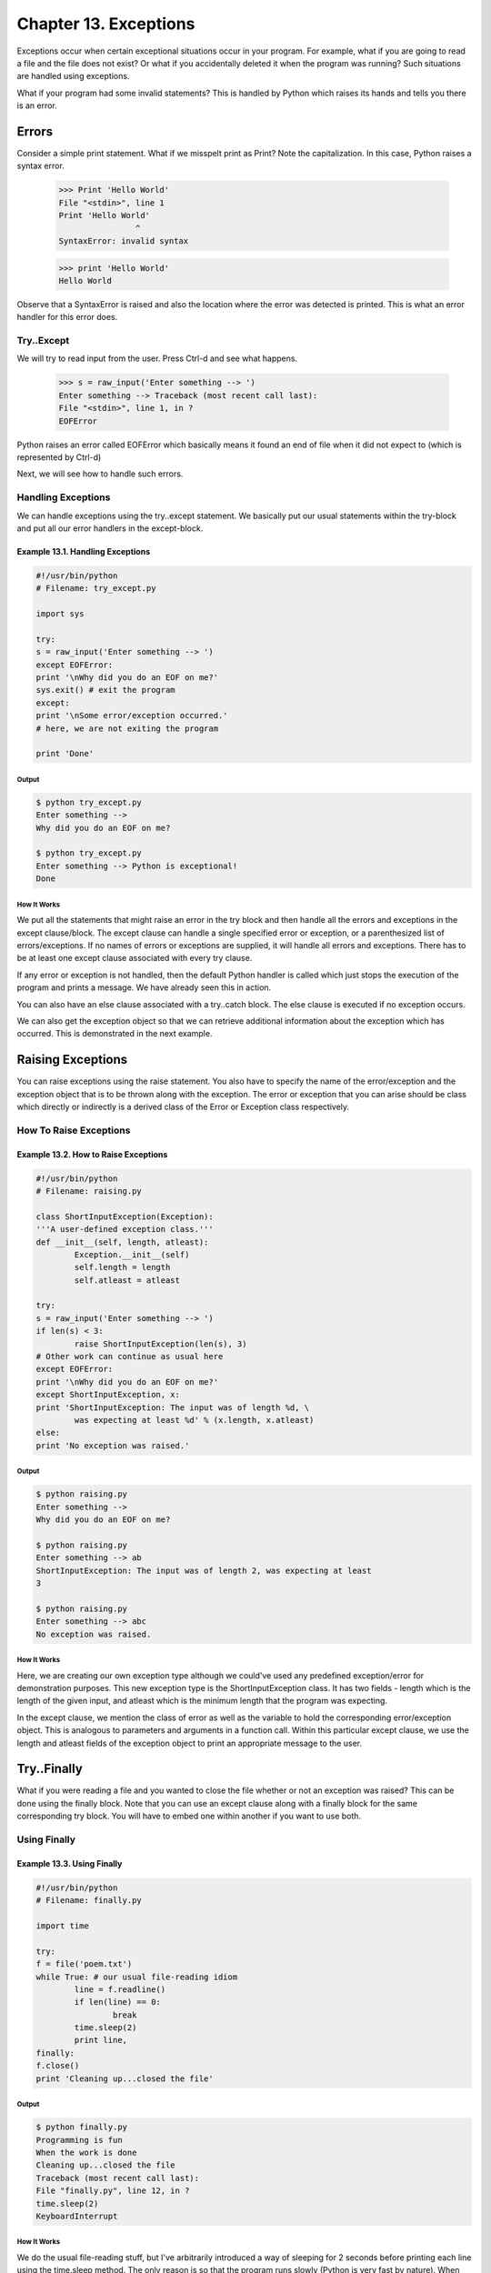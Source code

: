 Chapter 13. Exceptions
======================



Exceptions occur when certain exceptional situations occur in your
program. For example, what if you are going to read a file and the
file does not exist? Or what if you accidentally deleted it when the
program was running? Such situations are handled using exceptions.

What if your program had some invalid statements? This is handled by
Python which raises its hands and tells you there is an error.

Errors
------

Consider a simple print statement. What if we misspelt print as
Print? Note the capitalization. In this case, Python raises a syntax
error.

    >>> Print 'Hello World'
    File "<stdin>", line 1
    Print 'Hello World'
                    ^
    SyntaxError: invalid syntax

    >>> print 'Hello World'
    Hello World

Observe   that   a   SyntaxError   is   raised  and  also  the
location where the error was detected is printed. This is what an
error handler for this error does.

Try..Except
~~~~~~~~~~~

We will try to read input from the user. Press Ctrl-d and see what
happens.

    >>> s = raw_input('Enter something --> ')
    Enter something --> Traceback (most recent call last):
    File "<stdin>", line 1, in ?
    EOFError

Python    raises    an    error    called    EOFError    which
basically means it found an end of file when it did not expect to
(which is represented by Ctrl-d)

Next, we will see how to handle such errors.

Handling Exceptions
~~~~~~~~~~~~~~~~~~~

We  can  handle exceptions using the try..except statement. We
basically put our usual statements within the try-block and put all
our error handlers in the except-block.

Example 13.1. Handling Exceptions
`````````````````````````````````

.. sourcecode:: python

    #!/usr/bin/python
    # Filename: try_except.py

    import sys

    try:
    s = raw_input('Enter something --> ')
    except EOFError:
    print '\nWhy did you do an EOF on me?'
    sys.exit() # exit the program
    except:
    print '\nSome error/exception occurred.'
    # here, we are not exiting the program

    print 'Done'

Output
++++++

.. sourcecode:: bash

    $ python try_except.py
    Enter something -->
    Why did you do an EOF on me?

    $ python try_except.py
    Enter something --> Python is exceptional!
    Done

How It Works
++++++++++++

We put all the statements that might raise an error in the try block
and  then  handle  all the errors and exceptions in the except
clause/block. The except clause can handle a single specified error
or exception, or a parenthesized list of errors/exceptions. If no
names of errors or exceptions are supplied, it will handle all
errors and exceptions. There has to be at least one except clause
associated with every try clause.

If any error or exception is not handled, then the default Python
handler is called which just stops the execution of the program and
prints a message. We have already seen this in action.

You can also have an else clause associated with a try..catch block.
The else clause is executed if no exception occurs.

We  can  also get the exception object so that we can retrieve
additional information about the exception which has occurred. This
is demonstrated in the next example.

Raising Exceptions
------------------

You can raise exceptions using the raise statement. You also have to
specify the name of the error/exception and the exception object
that  is  to  be thrown along with the exception. The error or
exception that you can arise should be class which directly or
indirectly  is a derived class of the Error or Exception class
respectively.

How To Raise Exceptions
~~~~~~~~~~~~~~~~~~~~~~~

Example 13.2. How to Raise Exceptions
`````````````````````````````````````

.. sourcecode:: python

    #!/usr/bin/python
    # Filename: raising.py

    class ShortInputException(Exception):
    '''A user-defined exception class.'''
    def __init__(self, length, atleast):
            Exception.__init__(self)
            self.length = length
            self.atleast = atleast

    try:
    s = raw_input('Enter something --> ')
    if len(s) < 3:
            raise ShortInputException(len(s), 3)
    # Other work can continue as usual here
    except EOFError:
    print '\nWhy did you do an EOF on me?'
    except ShortInputException, x:
    print 'ShortInputException: The input was of length %d, \
            was expecting at least %d' % (x.length, x.atleast)
    else:
    print 'No exception was raised.'

Output
++++++

.. sourcecode:: bash

    $ python raising.py
    Enter something -->
    Why did you do an EOF on me?

    $ python raising.py
    Enter something --> ab
    ShortInputException: The input was of length 2, was expecting at least
    3

    $ python raising.py
    Enter something --> abc
    No exception was raised.

How It Works
++++++++++++

Here, we are creating our own exception type although we could've
used any predefined exception/error for demonstration purposes. This
new exception type is the ShortInputException class. It has two
fields - length which is the length of the given input, and atleast
which is the minimum length that the program was expecting.

In the except clause, we mention the class of error as well as the
variable to hold the corresponding error/exception object. This is
analogous to parameters and arguments in a function call. Within
this particular except clause, we use the length and atleast fields
of the exception object to print an appropriate message to the user.

Try..Finally
------------

What if you were reading a file and you wanted to close the file
whether or not an exception was raised? This can be done using the
finally block. Note that you can use an except clause along with a
finally block for the same corresponding try block. You will have to
embed one within another if you want to use both.

Using Finally
~~~~~~~~~~~~~

Example 13.3. Using Finally
```````````````````````````

.. sourcecode:: python

    #!/usr/bin/python
    # Filename: finally.py

    import time

    try:
    f = file('poem.txt')
    while True: # our usual file-reading idiom
            line = f.readline()
            if len(line) == 0:
                    break
            time.sleep(2)
            print line,
    finally:
    f.close()
    print 'Cleaning up...closed the file'

Output
++++++

.. sourcecode:: bash

    $ python finally.py
    Programming is fun
    When the work is done
    Cleaning up...closed the file
    Traceback (most recent call last):
    File "finally.py", line 12, in ?
    time.sleep(2)
    KeyboardInterrupt

How It Works
++++++++++++

We do the usual file-reading stuff, but I've arbitrarily introduced
a way of sleeping for 2 seconds before printing each line using the
time.sleep method. The only reason is so that the program runs
slowly (Python is very fast by nature). When the program is still
running, press Ctrl-c to interrupt/cancel the program.

Observe that a KeyboardInterrupt exception is thrown and the program
exits, but before the program exits, the finally clause is executed
and the file is closed.

Summary
-------

We have discussed the usage of the try..except and try..finally
statements. We have seen how to create our own exception types and
how to raise exceptions as well.

Next, we will explore the Python Standard Library.

